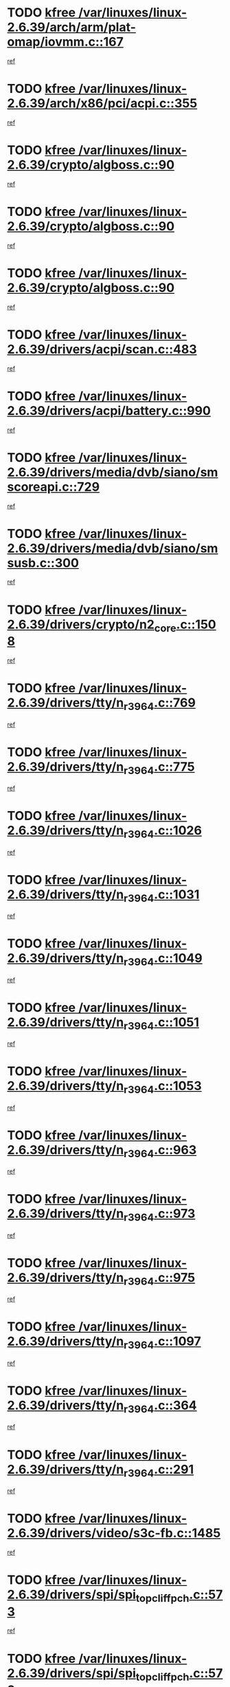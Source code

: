 * TODO [[view:/var/linuxes/linux-2.6.39/arch/arm/plat-omap/iovmm.c::face=ovl-face1::linb=167::colb=1::cole=6][kfree /var/linuxes/linux-2.6.39/arch/arm/plat-omap/iovmm.c::167]]
[[view:/var/linuxes/linux-2.6.39/arch/arm/plat-omap/iovmm.c::face=ovl-face2::linb=169::colb=36::cole=39][ref]]
* TODO [[view:/var/linuxes/linux-2.6.39/arch/x86/pci/acpi.c::face=ovl-face1::linb=355::colb=2::cole=7][kfree /var/linuxes/linux-2.6.39/arch/x86/pci/acpi.c::355]]
[[view:/var/linuxes/linux-2.6.39/arch/x86/pci/acpi.c::face=ovl-face2::linb=365::colb=8::cole=10][ref]]
* TODO [[view:/var/linuxes/linux-2.6.39/crypto/algboss.c::face=ovl-face1::linb=90::colb=1::cole=6][kfree /var/linuxes/linux-2.6.39/crypto/algboss.c::90]]
[[view:/var/linuxes/linux-2.6.39/crypto/algboss.c::face=ovl-face2::linb=94::colb=21::cole=26][ref]]
* TODO [[view:/var/linuxes/linux-2.6.39/crypto/algboss.c::face=ovl-face1::linb=90::colb=1::cole=6][kfree /var/linuxes/linux-2.6.39/crypto/algboss.c::90]]
[[view:/var/linuxes/linux-2.6.39/crypto/algboss.c::face=ovl-face2::linb=94::colb=36::cole=41][ref]]
* TODO [[view:/var/linuxes/linux-2.6.39/crypto/algboss.c::face=ovl-face1::linb=90::colb=1::cole=6][kfree /var/linuxes/linux-2.6.39/crypto/algboss.c::90]]
[[view:/var/linuxes/linux-2.6.39/crypto/algboss.c::face=ovl-face2::linb=94::colb=50::cole=55][ref]]
* TODO [[view:/var/linuxes/linux-2.6.39/drivers/acpi/scan.c::face=ovl-face1::linb=483::colb=3::cole=8][kfree /var/linuxes/linux-2.6.39/drivers/acpi/scan.c::483]]
[[view:/var/linuxes/linux-2.6.39/drivers/acpi/scan.c::face=ovl-face2::linb=488::colb=23::cole=33][ref]]
* TODO [[view:/var/linuxes/linux-2.6.39/drivers/acpi/battery.c::face=ovl-face1::linb=990::colb=2::cole=7][kfree /var/linuxes/linux-2.6.39/drivers/acpi/battery.c::990]]
[[view:/var/linuxes/linux-2.6.39/drivers/acpi/battery.c::face=ovl-face2::linb=993::colb=1::cole=8][ref]]
* TODO [[view:/var/linuxes/linux-2.6.39/drivers/media/dvb/siano/smscoreapi.c::face=ovl-face1::linb=729::colb=1::cole=6][kfree /var/linuxes/linux-2.6.39/drivers/media/dvb/siano/smscoreapi.c::729]]
[[view:/var/linuxes/linux-2.6.39/drivers/media/dvb/siano/smscoreapi.c::face=ovl-face2::linb=733::colb=33::cole=40][ref]]
* TODO [[view:/var/linuxes/linux-2.6.39/drivers/media/dvb/siano/smsusb.c::face=ovl-face1::linb=300::colb=2::cole=7][kfree /var/linuxes/linux-2.6.39/drivers/media/dvb/siano/smsusb.c::300]]
[[view:/var/linuxes/linux-2.6.39/drivers/media/dvb/siano/smsusb.c::face=ovl-face2::linb=302::colb=34::cole=37][ref]]
* TODO [[view:/var/linuxes/linux-2.6.39/drivers/crypto/n2_core.c::face=ovl-face1::linb=1508::colb=2::cole=7][kfree /var/linuxes/linux-2.6.39/drivers/crypto/n2_core.c::1508]]
[[view:/var/linuxes/linux-2.6.39/drivers/crypto/n2_core.c::face=ovl-face2::linb=1512::colb=13::cole=14][ref]]
* TODO [[view:/var/linuxes/linux-2.6.39/drivers/tty/n_r3964.c::face=ovl-face1::linb=769::colb=6::cole=11][kfree /var/linuxes/linux-2.6.39/drivers/tty/n_r3964.c::769]]
[[view:/var/linuxes/linux-2.6.39/drivers/tty/n_r3964.c::face=ovl-face2::linb=771::colb=19::cole=23][ref]]
* TODO [[view:/var/linuxes/linux-2.6.39/drivers/tty/n_r3964.c::face=ovl-face1::linb=775::colb=4::cole=9][kfree /var/linuxes/linux-2.6.39/drivers/tty/n_r3964.c::775]]
[[view:/var/linuxes/linux-2.6.39/drivers/tty/n_r3964.c::face=ovl-face2::linb=776::colb=41::cole=48][ref]]
* TODO [[view:/var/linuxes/linux-2.6.39/drivers/tty/n_r3964.c::face=ovl-face1::linb=1026::colb=4::cole=9][kfree /var/linuxes/linux-2.6.39/drivers/tty/n_r3964.c::1026]]
[[view:/var/linuxes/linux-2.6.39/drivers/tty/n_r3964.c::face=ovl-face2::linb=1027::colb=42::cole=46][ref]]
* TODO [[view:/var/linuxes/linux-2.6.39/drivers/tty/n_r3964.c::face=ovl-face1::linb=1031::colb=2::cole=7][kfree /var/linuxes/linux-2.6.39/drivers/tty/n_r3964.c::1031]]
[[view:/var/linuxes/linux-2.6.39/drivers/tty/n_r3964.c::face=ovl-face2::linb=1032::colb=43::cole=50][ref]]
* TODO [[view:/var/linuxes/linux-2.6.39/drivers/tty/n_r3964.c::face=ovl-face1::linb=1049::colb=1::cole=6][kfree /var/linuxes/linux-2.6.39/drivers/tty/n_r3964.c::1049]]
[[view:/var/linuxes/linux-2.6.39/drivers/tty/n_r3964.c::face=ovl-face2::linb=1050::colb=42::cole=55][ref]]
* TODO [[view:/var/linuxes/linux-2.6.39/drivers/tty/n_r3964.c::face=ovl-face1::linb=1051::colb=1::cole=6][kfree /var/linuxes/linux-2.6.39/drivers/tty/n_r3964.c::1051]]
[[view:/var/linuxes/linux-2.6.39/drivers/tty/n_r3964.c::face=ovl-face2::linb=1052::colb=42::cole=55][ref]]
* TODO [[view:/var/linuxes/linux-2.6.39/drivers/tty/n_r3964.c::face=ovl-face1::linb=1053::colb=1::cole=6][kfree /var/linuxes/linux-2.6.39/drivers/tty/n_r3964.c::1053]]
[[view:/var/linuxes/linux-2.6.39/drivers/tty/n_r3964.c::face=ovl-face2::linb=1054::colb=40::cole=45][ref]]
* TODO [[view:/var/linuxes/linux-2.6.39/drivers/tty/n_r3964.c::face=ovl-face1::linb=963::colb=2::cole=7][kfree /var/linuxes/linux-2.6.39/drivers/tty/n_r3964.c::963]]
[[view:/var/linuxes/linux-2.6.39/drivers/tty/n_r3964.c::face=ovl-face2::linb=964::colb=40::cole=45][ref]]
* TODO [[view:/var/linuxes/linux-2.6.39/drivers/tty/n_r3964.c::face=ovl-face1::linb=973::colb=2::cole=7][kfree /var/linuxes/linux-2.6.39/drivers/tty/n_r3964.c::973]]
[[view:/var/linuxes/linux-2.6.39/drivers/tty/n_r3964.c::face=ovl-face2::linb=974::colb=42::cole=55][ref]]
* TODO [[view:/var/linuxes/linux-2.6.39/drivers/tty/n_r3964.c::face=ovl-face1::linb=975::colb=2::cole=7][kfree /var/linuxes/linux-2.6.39/drivers/tty/n_r3964.c::975]]
[[view:/var/linuxes/linux-2.6.39/drivers/tty/n_r3964.c::face=ovl-face2::linb=976::colb=40::cole=45][ref]]
* TODO [[view:/var/linuxes/linux-2.6.39/drivers/tty/n_r3964.c::face=ovl-face1::linb=1097::colb=2::cole=7][kfree /var/linuxes/linux-2.6.39/drivers/tty/n_r3964.c::1097]]
[[view:/var/linuxes/linux-2.6.39/drivers/tty/n_r3964.c::face=ovl-face2::linb=1098::colb=39::cole=43][ref]]
* TODO [[view:/var/linuxes/linux-2.6.39/drivers/tty/n_r3964.c::face=ovl-face1::linb=364::colb=1::cole=6][kfree /var/linuxes/linux-2.6.39/drivers/tty/n_r3964.c::364]]
[[view:/var/linuxes/linux-2.6.39/drivers/tty/n_r3964.c::face=ovl-face2::linb=365::colb=44::cole=51][ref]]
* TODO [[view:/var/linuxes/linux-2.6.39/drivers/tty/n_r3964.c::face=ovl-face1::linb=291::colb=1::cole=6][kfree /var/linuxes/linux-2.6.39/drivers/tty/n_r3964.c::291]]
[[view:/var/linuxes/linux-2.6.39/drivers/tty/n_r3964.c::face=ovl-face2::linb=292::colb=44::cole=51][ref]]
* TODO [[view:/var/linuxes/linux-2.6.39/drivers/video/s3c-fb.c::face=ovl-face1::linb=1485::colb=1::cole=6][kfree /var/linuxes/linux-2.6.39/drivers/video/s3c-fb.c::1485]]
[[view:/var/linuxes/linux-2.6.39/drivers/video/s3c-fb.c::face=ovl-face2::linb=1487::colb=21::cole=24][ref]]
* TODO [[view:/var/linuxes/linux-2.6.39/drivers/spi/spi_topcliff_pch.c::face=ovl-face1::linb=573::colb=3::cole=8][kfree /var/linuxes/linux-2.6.39/drivers/spi/spi_topcliff_pch.c::573]]
[[view:/var/linuxes/linux-2.6.39/drivers/spi/spi_topcliff_pch.c::face=ovl-face2::linb=596::colb=4::cole=21][ref]]
* TODO [[view:/var/linuxes/linux-2.6.39/drivers/spi/spi_topcliff_pch.c::face=ovl-face1::linb=573::colb=3::cole=8][kfree /var/linuxes/linux-2.6.39/drivers/spi/spi_topcliff_pch.c::573]]
[[view:/var/linuxes/linux-2.6.39/drivers/spi/spi_topcliff_pch.c::face=ovl-face2::linb=600::colb=4::cole=21][ref]]
* TODO [[view:/var/linuxes/linux-2.6.39/drivers/spi/spi_topcliff_pch.c::face=ovl-face1::linb=573::colb=3::cole=8][kfree /var/linuxes/linux-2.6.39/drivers/spi/spi_topcliff_pch.c::573]]
[[view:/var/linuxes/linux-2.6.39/drivers/spi/spi_topcliff_pch.c::face=ovl-face2::linb=614::colb=44::cole=61][ref]]
* TODO [[view:/var/linuxes/linux-2.6.39/drivers/misc/lkdtm.c::face=ovl-face1::linb=324::colb=2::cole=7][kfree /var/linuxes/linux-2.6.39/drivers/misc/lkdtm.c::324]]
[[view:/var/linuxes/linux-2.6.39/drivers/misc/lkdtm.c::face=ovl-face2::linb=326::colb=9::cole=13][ref]]
* TODO [[view:/var/linuxes/linux-2.6.39/drivers/mtd/devices/phram.c::face=ovl-face1::linb=266::colb=2::cole=7][kfree /var/linuxes/linux-2.6.39/drivers/mtd/devices/phram.c::266]]
[[view:/var/linuxes/linux-2.6.39/drivers/mtd/devices/phram.c::face=ovl-face2::linb=272::colb=8::cole=12][ref]]
* TODO [[view:/var/linuxes/linux-2.6.39/drivers/mtd/devices/phram.c::face=ovl-face1::linb=266::colb=2::cole=7][kfree /var/linuxes/linux-2.6.39/drivers/mtd/devices/phram.c::266]]
[[view:/var/linuxes/linux-2.6.39/drivers/mtd/devices/phram.c::face=ovl-face2::linb=276::colb=23::cole=27][ref]]
* TODO [[view:/var/linuxes/linux-2.6.39/drivers/mtd/devices/phram.c::face=ovl-face1::linb=272::colb=2::cole=7][kfree /var/linuxes/linux-2.6.39/drivers/mtd/devices/phram.c::272]]
[[view:/var/linuxes/linux-2.6.39/drivers/mtd/devices/phram.c::face=ovl-face2::linb=276::colb=23::cole=27][ref]]
* TODO [[view:/var/linuxes/linux-2.6.39/drivers/net/can/mcp251x.c::face=ovl-face1::linb=1082::colb=2::cole=7][kfree /var/linuxes/linux-2.6.39/drivers/net/can/mcp251x.c::1082]]
[[view:/var/linuxes/linux-2.6.39/drivers/net/can/mcp251x.c::face=ovl-face2::linb=1087::colb=6::cole=22][ref]]
* TODO [[view:/var/linuxes/linux-2.6.39/drivers/staging/brcm80211/brcmfmac/wl_iw.c::face=ovl-face1::linb=1660::colb=2::cole=7][kfree /var/linuxes/linux-2.6.39/drivers/staging/brcm80211/brcmfmac/wl_iw.c::1660]]
[[view:/var/linuxes/linux-2.6.39/drivers/staging/brcm80211/brcmfmac/wl_iw.c::face=ovl-face2::linb=1704::colb=27::cole=31][ref]]
* TODO [[view:/var/linuxes/linux-2.6.39/drivers/staging/brcm80211/brcmfmac/dhd_linux.c::face=ovl-face1::linb=915::colb=2::cole=7][kfree /var/linuxes/linux-2.6.39/drivers/staging/brcm80211/brcmfmac/dhd_linux.c::915]]
[[view:/var/linuxes/linux-2.6.39/drivers/staging/brcm80211/brcmfmac/dhd_linux.c::face=ovl-face2::linb=917::colb=6::cole=9][ref]]
* TODO [[view:/var/linuxes/linux-2.6.39/drivers/staging/generic_serial/rio/rio_linux.c::face=ovl-face1::linb=867::colb=10::cole=15][kfree /var/linuxes/linux-2.6.39/drivers/staging/generic_serial/rio/rio_linux.c::867]]
[[view:/var/linuxes/linux-2.6.39/drivers/staging/generic_serial/rio/rio_linux.c::face=ovl-face2::linb=870::colb=78::cole=89][ref]]
* TODO [[view:/var/linuxes/linux-2.6.39/drivers/staging/generic_serial/rio/rio_linux.c::face=ovl-face1::linb=868::colb=12::cole=17][kfree /var/linuxes/linux-2.6.39/drivers/staging/generic_serial/rio/rio_linux.c::868]]
[[view:/var/linuxes/linux-2.6.39/drivers/staging/generic_serial/rio/rio_linux.c::face=ovl-face2::linb=870::colb=65::cole=76][ref]]
* TODO [[view:/var/linuxes/linux-2.6.39/drivers/staging/rts_pstor/spi.c::face=ovl-face1::linb=473::colb=3::cole=8][kfree /var/linuxes/linux-2.6.39/drivers/staging/rts_pstor/spi.c::473]]
[[view:/var/linuxes/linux-2.6.39/drivers/staging/rts_pstor/spi.c::face=ovl-face2::linb=477::colb=25::cole=28][ref]]
* TODO [[view:/var/linuxes/linux-2.6.39/drivers/staging/rts_pstor/sd.c::face=ovl-face1::linb=4130::colb=3::cole=8][kfree /var/linuxes/linux-2.6.39/drivers/staging/rts_pstor/sd.c::4130]]
[[view:/var/linuxes/linux-2.6.39/drivers/staging/rts_pstor/sd.c::face=ovl-face2::linb=4136::colb=25::cole=28][ref]]
* TODO [[view:/var/linuxes/linux-2.6.39/drivers/staging/rts_pstor/sd.c::face=ovl-face1::linb=4388::colb=4::cole=9][kfree /var/linuxes/linux-2.6.39/drivers/staging/rts_pstor/sd.c::4388]]
[[view:/var/linuxes/linux-2.6.39/drivers/staging/rts_pstor/sd.c::face=ovl-face2::linb=4395::colb=29::cole=32][ref]]
* TODO [[view:/var/linuxes/linux-2.6.39/drivers/staging/rts_pstor/sd.c::face=ovl-face1::linb=4388::colb=4::cole=9][kfree /var/linuxes/linux-2.6.39/drivers/staging/rts_pstor/sd.c::4388]]
[[view:/var/linuxes/linux-2.6.39/drivers/staging/rts_pstor/sd.c::face=ovl-face2::linb=4399::colb=10::cole=13][ref]]
* TODO [[view:/var/linuxes/linux-2.6.39/drivers/staging/rts_pstor/sd.c::face=ovl-face1::linb=4388::colb=4::cole=9][kfree /var/linuxes/linux-2.6.39/drivers/staging/rts_pstor/sd.c::4388]]
[[view:/var/linuxes/linux-2.6.39/drivers/staging/rts_pstor/sd.c::face=ovl-face2::linb=4415::colb=8::cole=11][ref]]
* TODO [[view:/var/linuxes/linux-2.6.39/drivers/staging/rts_pstor/sd.c::face=ovl-face1::linb=4399::colb=4::cole=9][kfree /var/linuxes/linux-2.6.39/drivers/staging/rts_pstor/sd.c::4399]]
[[view:/var/linuxes/linux-2.6.39/drivers/staging/rts_pstor/sd.c::face=ovl-face2::linb=4415::colb=8::cole=11][ref]]
* TODO [[view:/var/linuxes/linux-2.6.39/drivers/staging/rts_pstor/sd.c::face=ovl-face1::linb=4410::colb=4::cole=9][kfree /var/linuxes/linux-2.6.39/drivers/staging/rts_pstor/sd.c::4410]]
[[view:/var/linuxes/linux-2.6.39/drivers/staging/rts_pstor/sd.c::face=ovl-face2::linb=4415::colb=8::cole=11][ref]]
* TODO [[view:/var/linuxes/linux-2.6.39/drivers/staging/tidspbridge/rmgr/proc.c::face=ovl-face1::linb=336::colb=3::cole=8][kfree /var/linuxes/linux-2.6.39/drivers/staging/tidspbridge/rmgr/proc.c::336]]
[[view:/var/linuxes/linux-2.6.39/drivers/staging/tidspbridge/rmgr/proc.c::face=ovl-face2::linb=347::colb=1::cole=14][ref]]
* TODO [[view:/var/linuxes/linux-2.6.39/drivers/staging/tidspbridge/rmgr/proc.c::face=ovl-face1::linb=338::colb=2::cole=7][kfree /var/linuxes/linux-2.6.39/drivers/staging/tidspbridge/rmgr/proc.c::338]]
[[view:/var/linuxes/linux-2.6.39/drivers/staging/tidspbridge/rmgr/proc.c::face=ovl-face2::linb=347::colb=1::cole=14][ref]]
* TODO [[view:/var/linuxes/linux-2.6.39/drivers/staging/tidspbridge/rmgr/proc.c::face=ovl-face1::linb=372::colb=3::cole=8][kfree /var/linuxes/linux-2.6.39/drivers/staging/tidspbridge/rmgr/proc.c::372]]
[[view:/var/linuxes/linux-2.6.39/drivers/staging/tidspbridge/rmgr/proc.c::face=ovl-face2::linb=375::colb=27::cole=40][ref]]
* TODO [[view:/var/linuxes/linux-2.6.39/drivers/staging/tidspbridge/rmgr/dbdcd.c::face=ovl-face1::linb=957::colb=4::cole=9][kfree /var/linuxes/linux-2.6.39/drivers/staging/tidspbridge/rmgr/dbdcd.c::957]]
[[view:/var/linuxes/linux-2.6.39/drivers/staging/tidspbridge/rmgr/dbdcd.c::face=ovl-face2::linb=962::colb=7::cole=14][ref]]
* TODO [[view:/var/linuxes/linux-2.6.39/drivers/staging/westbridge/astoria/block/cyasblkdev_block.c::face=ovl-face1::linb=277::colb=2::cole=7][kfree /var/linuxes/linux-2.6.39/drivers/staging/westbridge/astoria/block/cyasblkdev_block.c::277]]
[[view:/var/linuxes/linux-2.6.39/drivers/staging/westbridge/astoria/block/cyasblkdev_block.c::face=ovl-face2::linb=283::colb=2::cole=4][ref]]
* TODO [[view:/var/linuxes/linux-2.6.39/drivers/staging/ath6kl/os/linux/ioctl.c::face=ovl-face1::linb=370::colb=8::cole=13][kfree /var/linuxes/linux-2.6.39/drivers/staging/ath6kl/os/linux/ioctl.c::370]]
[[view:/var/linuxes/linux-2.6.39/drivers/staging/ath6kl/os/linux/ioctl.c::face=ovl-face2::linb=373::colb=19::cole=23][ref]]
* TODO [[view:/var/linuxes/linux-2.6.39/drivers/usb/host/r8a66597-hcd.c::face=ovl-face1::linb=442::colb=1::cole=6][kfree /var/linuxes/linux-2.6.39/drivers/usb/host/r8a66597-hcd.c::442]]
[[view:/var/linuxes/linux-2.6.39/drivers/usb/host/r8a66597-hcd.c::face=ovl-face2::linb=445::colb=38::cole=41][ref]]
* TODO [[view:/var/linuxes/linux-2.6.39/drivers/usb/storage/isd200.c::face=ovl-face1::linb=1470::colb=3::cole=8][kfree /var/linuxes/linux-2.6.39/drivers/usb/storage/isd200.c::1470]]
[[view:/var/linuxes/linux-2.6.39/drivers/usb/storage/isd200.c::face=ovl-face2::linb=1476::colb=14::cole=18][ref]]
* TODO [[view:/var/linuxes/linux-2.6.39/drivers/usb/gadget/fusb300_udc.c::face=ovl-face1::linb=1124::colb=2::cole=7][kfree /var/linuxes/linux-2.6.39/drivers/usb/gadget/fusb300_udc.c::1124]]
[[view:/var/linuxes/linux-2.6.39/drivers/usb/gadget/fusb300_udc.c::face=ovl-face2::linb=1133::colb=7::cole=19][ref]]
* TODO [[view:/var/linuxes/linux-2.6.39/drivers/usb/serial/qcserial.c::face=ovl-face1::linb=148::colb=4::cole=9][kfree /var/linuxes/linux-2.6.39/drivers/usb/serial/qcserial.c::148]]
[[view:/var/linuxes/linux-2.6.39/drivers/usb/serial/qcserial.c::face=ovl-face2::linb=209::colb=30::cole=34][ref]]
* TODO [[view:/var/linuxes/linux-2.6.39/drivers/usb/serial/qcserial.c::face=ovl-face1::linb=170::colb=4::cole=9][kfree /var/linuxes/linux-2.6.39/drivers/usb/serial/qcserial.c::170]]
[[view:/var/linuxes/linux-2.6.39/drivers/usb/serial/qcserial.c::face=ovl-face2::linb=209::colb=30::cole=34][ref]]
* TODO [[view:/var/linuxes/linux-2.6.39/drivers/usb/serial/qcserial.c::face=ovl-face1::linb=180::colb=4::cole=9][kfree /var/linuxes/linux-2.6.39/drivers/usb/serial/qcserial.c::180]]
[[view:/var/linuxes/linux-2.6.39/drivers/usb/serial/qcserial.c::face=ovl-face2::linb=209::colb=30::cole=34][ref]]
* TODO [[view:/var/linuxes/linux-2.6.39/drivers/usb/serial/qcserial.c::face=ovl-face1::linb=195::colb=4::cole=9][kfree /var/linuxes/linux-2.6.39/drivers/usb/serial/qcserial.c::195]]
[[view:/var/linuxes/linux-2.6.39/drivers/usb/serial/qcserial.c::face=ovl-face2::linb=209::colb=30::cole=34][ref]]
* TODO [[view:/var/linuxes/linux-2.6.39/drivers/usb/serial/qcserial.c::face=ovl-face1::linb=203::colb=2::cole=7][kfree /var/linuxes/linux-2.6.39/drivers/usb/serial/qcserial.c::203]]
[[view:/var/linuxes/linux-2.6.39/drivers/usb/serial/qcserial.c::face=ovl-face2::linb=209::colb=30::cole=34][ref]]
* TODO [[view:/var/linuxes/linux-2.6.39/drivers/infiniband/hw/cxgb4/mem.c::face=ovl-face1::linb=691::colb=1::cole=6][kfree /var/linuxes/linux-2.6.39/drivers/infiniband/hw/cxgb4/mem.c::691]]
[[view:/var/linuxes/linux-2.6.39/drivers/infiniband/hw/cxgb4/mem.c::face=ovl-face2::linb=692::colb=60::cole=63][ref]]
* TODO [[view:/var/linuxes/linux-2.6.39/drivers/infiniband/hw/cxgb3/iwch_provider.c::face=ovl-face1::linb=792::colb=1::cole=6][kfree /var/linuxes/linux-2.6.39/drivers/infiniband/hw/cxgb3/iwch_provider.c::792]]
[[view:/var/linuxes/linux-2.6.39/drivers/infiniband/hw/cxgb3/iwch_provider.c::face=ovl-face2::linb=793::colb=60::cole=63][ref]]
* TODO [[view:/var/linuxes/linux-2.6.39/drivers/infiniband/core/umem.c::face=ovl-face1::linb=207::colb=2::cole=7][kfree /var/linuxes/linux-2.6.39/drivers/infiniband/core/umem.c::207]]
[[view:/var/linuxes/linux-2.6.39/drivers/infiniband/core/umem.c::face=ovl-face2::linb=216::colb=33::cole=37][ref]]
* TODO [[view:/var/linuxes/linux-2.6.39/drivers/uio/uio_pruss.c::face=ovl-face1::linb=137::colb=2::cole=7][kfree /var/linuxes/linux-2.6.39/drivers/uio/uio_pruss.c::137]]
[[view:/var/linuxes/linux-2.6.39/drivers/uio/uio_pruss.c::face=ovl-face2::linb=138::colb=16::cole=20][ref]]
* TODO [[view:/var/linuxes/linux-2.6.39/fs/fuse/dev.c::face=ovl-face1::linb=1908::colb=2::cole=7][kfree /var/linuxes/linux-2.6.39/fs/fuse/dev.c::1908]]
[[view:/var/linuxes/linux-2.6.39/fs/fuse/dev.c::face=ovl-face2::linb=1908::colb=8::cole=35][ref]]
* TODO [[view:/var/linuxes/linux-2.6.39/fs/ceph/mds_client.c::face=ovl-face1::linb=3225::colb=1::cole=6][kfree /var/linuxes/linux-2.6.39/fs/ceph/mds_client.c::3225]]
[[view:/var/linuxes/linux-2.6.39/fs/ceph/mds_client.c::face=ovl-face2::linb=3226::colb=32::cole=36][ref]]
* TODO [[view:/var/linuxes/linux-2.6.39/fs/ceph/super.c::face=ovl-face1::linb=513::colb=1::cole=6][kfree /var/linuxes/linux-2.6.39/fs/ceph/super.c::513]]
[[view:/var/linuxes/linux-2.6.39/fs/ceph/super.c::face=ovl-face2::linb=514::colb=37::cole=40][ref]]
* TODO [[view:/var/linuxes/linux-2.6.39/fs/nfs/nfs4proc.c::face=ovl-face1::linb=4923::colb=2::cole=7][kfree /var/linuxes/linux-2.6.39/fs/nfs/nfs4proc.c::4923]]
[[view:/var/linuxes/linux-2.6.39/fs/nfs/nfs4proc.c::face=ovl-face2::linb=4931::colb=2::cole=12][ref]]
* TODO [[view:/var/linuxes/linux-2.6.39/fs/nfs/nfs4proc.c::face=ovl-face1::linb=4923::colb=2::cole=7][kfree /var/linuxes/linux-2.6.39/fs/nfs/nfs4proc.c::4923]]
[[view:/var/linuxes/linux-2.6.39/fs/nfs/nfs4proc.c::face=ovl-face2::linb=4934::colb=7::cole=17][ref]]
* TODO [[view:/var/linuxes/linux-2.6.39/fs/jffs2/compr.c::face=ovl-face1::linb=119::colb=3::cole=8][kfree /var/linuxes/linux-2.6.39/fs/jffs2/compr.c::119]]
[[view:/var/linuxes/linux-2.6.39/fs/jffs2/compr.c::face=ovl-face2::linb=191::colb=15::cole=25][ref]]
* TODO [[view:/var/linuxes/linux-2.6.39/mm/slub.c::face=ovl-face1::linb=3478::colb=4::cole=9][kfree /var/linuxes/linux-2.6.39/mm/slub.c::3478]]
[[view:/var/linuxes/linux-2.6.39/mm/slub.c::face=ovl-face2::linb=3494::colb=8::cole=9][ref]]
* TODO [[view:/var/linuxes/linux-2.6.39/mm/slub.c::face=ovl-face1::linb=3485::colb=2::cole=7][kfree /var/linuxes/linux-2.6.39/mm/slub.c::3485]]
[[view:/var/linuxes/linux-2.6.39/mm/slub.c::face=ovl-face2::linb=3494::colb=8::cole=9][ref]]
* TODO [[view:/var/linuxes/linux-2.6.39/mm/slub.c::face=ovl-face1::linb=3958::colb=1::cole=6][kfree /var/linuxes/linux-2.6.39/mm/slub.c::3958]]
[[view:/var/linuxes/linux-2.6.39/mm/slub.c::face=ovl-face2::linb=3959::colb=2::cole=3][ref]]
* TODO [[view:/var/linuxes/linux-2.6.39/mm/slub.c::face=ovl-face1::linb=3964::colb=1::cole=6][kfree /var/linuxes/linux-2.6.39/mm/slub.c::3964]]
[[view:/var/linuxes/linux-2.6.39/mm/slub.c::face=ovl-face2::linb=3965::colb=1::cole=2][ref]]
* TODO [[view:/var/linuxes/linux-2.6.39/mm/slub.c::face=ovl-face1::linb=3971::colb=1::cole=6][kfree /var/linuxes/linux-2.6.39/mm/slub.c::3971]]
[[view:/var/linuxes/linux-2.6.39/mm/slub.c::face=ovl-face2::linb=3972::colb=1::cole=2][ref]]
* TODO [[view:/var/linuxes/linux-2.6.39/net/netfilter/ipvs/ip_vs_sync.c::face=ovl-face1::linb=734::colb=2::cole=7][kfree /var/linuxes/linux-2.6.39/net/netfilter/ipvs/ip_vs_sync.c::734]]
[[view:/var/linuxes/linux-2.6.39/net/netfilter/ipvs/ip_vs_sync.c::face=ovl-face2::linb=761::colb=10::cole=24][ref]]
* TODO [[view:/var/linuxes/linux-2.6.39/net/ceph/ceph_common.c::face=ovl-face1::linb=497::colb=1::cole=6][kfree /var/linuxes/linux-2.6.39/net/ceph/ceph_common.c::497]]
[[view:/var/linuxes/linux-2.6.39/net/ceph/ceph_common.c::face=ovl-face2::linb=498::colb=34::cole=40][ref]]
* TODO [[view:/var/linuxes/linux-2.6.39/net/ceph/messenger.c::face=ovl-face1::linb=2113::colb=1::cole=6][kfree /var/linuxes/linux-2.6.39/net/ceph/messenger.c::2113]]
[[view:/var/linuxes/linux-2.6.39/net/ceph/messenger.c::face=ovl-face2::linb=2114::colb=34::cole=38][ref]]
* TODO [[view:/var/linuxes/linux-2.6.39/net/core/skbuff.c::face=ovl-face1::linb=819::colb=2::cole=7][kfree /var/linuxes/linux-2.6.39/net/core/skbuff.c::819]]
[[view:/var/linuxes/linux-2.6.39/net/core/skbuff.c::face=ovl-face2::linb=829::colb=24::cole=33][ref]]
* TODO [[view:/var/linuxes/linux-2.6.39/net/sctp/transport.c::face=ovl-face1::linb=174::colb=1::cole=6][kfree /var/linuxes/linux-2.6.39/net/sctp/transport.c::174]]
[[view:/var/linuxes/linux-2.6.39/net/sctp/transport.c::face=ovl-face2::linb=175::colb=21::cole=30][ref]]
* TODO [[view:/var/linuxes/linux-2.6.39/net/sctp/bind_addr.c::face=ovl-face1::linb=150::colb=2::cole=7][kfree /var/linuxes/linux-2.6.39/net/sctp/bind_addr.c::150]]
[[view:/var/linuxes/linux-2.6.39/net/sctp/bind_addr.c::face=ovl-face2::linb=151::colb=22::cole=26][ref]]
* TODO [[view:/var/linuxes/linux-2.6.39/net/sctp/endpointola.c::face=ovl-face1::linb=283::colb=2::cole=7][kfree /var/linuxes/linux-2.6.39/net/sctp/endpointola.c::283]]
[[view:/var/linuxes/linux-2.6.39/net/sctp/endpointola.c::face=ovl-face2::linb=284::colb=22::cole=24][ref]]
* TODO [[view:/var/linuxes/linux-2.6.39/security/apparmor/path.c::face=ovl-face1::linb=203::colb=2::cole=7][kfree /var/linuxes/linux-2.6.39/security/apparmor/path.c::203]]
[[view:/var/linuxes/linux-2.6.39/security/apparmor/path.c::face=ovl-face2::linb=208::colb=11::cole=14][ref]]
* TODO [[view:/var/linuxes/linux-2.6.39/sound/pci/asihpi/asihpi.c::face=ovl-face1::linb=1196::colb=2::cole=7][kfree /var/linuxes/linux-2.6.39/sound/pci/asihpi/asihpi.c::1196]]
[[view:/var/linuxes/linux-2.6.39/sound/pci/asihpi/asihpi.c::face=ovl-face2::linb=1203::colb=13::cole=17][ref]]
* TODO [[view:/var/linuxes/linux-2.6.39/sound/pci/asihpi/asihpi.c::face=ovl-face1::linb=958::colb=2::cole=7][kfree /var/linuxes/linux-2.6.39/sound/pci/asihpi/asihpi.c::958]]
[[view:/var/linuxes/linux-2.6.39/sound/pci/asihpi/asihpi.c::face=ovl-face2::linb=969::colb=13::cole=17][ref]]
* TODO [[view:/var/linuxes/linux-2.6.39/arch/s390/kernel/debug.c::face=ovl-face1::linb=391::colb=2::cole=17][debug_info_free /var/linuxes/linux-2.6.39/arch/s390/kernel/debug.c::391]]
[[view:/var/linuxes/linux-2.6.39/arch/s390/kernel/debug.c::face=ovl-face2::linb=399::colb=10::cole=12][ref]]
* TODO [[view:/var/linuxes/linux-2.6.39/arch/s390/kernel/debug.c::face=ovl-face1::linb=391::colb=2::cole=17][debug_info_free /var/linuxes/linux-2.6.39/arch/s390/kernel/debug.c::391]]
[[view:/var/linuxes/linux-2.6.39/arch/s390/kernel/debug.c::face=ovl-face2::linb=404::colb=15::cole=17][ref]]
* TODO [[view:/var/linuxes/linux-2.6.39/arch/mips/kernel/vpe.c::face=ovl-face1::linb=241::colb=2::cole=17][release_progmem /var/linuxes/linux-2.6.39/arch/mips/kernel/vpe.c::241]]
[[view:/var/linuxes/linux-2.6.39/arch/mips/kernel/vpe.c::face=ovl-face2::linb=242::colb=7::cole=8][ref]]
* TODO [[view:/var/linuxes/linux-2.6.39/drivers/media/video/pwc/pwc-if.c::face=ovl-face1::linb=1238::colb=2::cole=13][pwc_cleanup /var/linuxes/linux-2.6.39/drivers/media/video/pwc/pwc-if.c::1238]]
[[view:/var/linuxes/linux-2.6.39/drivers/media/video/pwc/pwc-if.c::face=ovl-face2::linb=1241::colb=33::cole=37][ref]]
* TODO [[view:/var/linuxes/linux-2.6.39/drivers/media/video/pwc/pwc-if.c::face=ovl-face1::linb=1853::colb=2::cole=13][pwc_cleanup /var/linuxes/linux-2.6.39/drivers/media/video/pwc/pwc-if.c::1853]]
[[view:/var/linuxes/linux-2.6.39/drivers/media/video/pwc/pwc-if.c::face=ovl-face2::linb=1858::colb=33::cole=37][ref]]
* TODO [[view:/var/linuxes/linux-2.6.39/drivers/media/video/pwc/pwc-if.c::face=ovl-face1::linb=1853::colb=2::cole=13][pwc_cleanup /var/linuxes/linux-2.6.39/drivers/media/video/pwc/pwc-if.c::1853]]
[[view:/var/linuxes/linux-2.6.39/drivers/media/video/pwc/pwc-if.c::face=ovl-face2::linb=1862::colb=15::cole=19][ref]]
* TODO [[view:/var/linuxes/linux-2.6.39/drivers/net/ucc_geth.c::face=ovl-face1::linb=1840::colb=2::cole=25][put_enet_addr_container /var/linuxes/linux-2.6.39/drivers/net/ucc_geth.c::1840]]
[[view:/var/linuxes/linux-2.6.39/drivers/net/ucc_geth.c::face=ovl-face2::linb=1840::colb=26::cole=61][ref]]
* TODO [[view:/var/linuxes/linux-2.6.39/drivers/staging/iio/adc/ad7606_par.c::face=ovl-face1::linb=105::colb=1::cole=14][ad7606_remove /var/linuxes/linux-2.6.39/drivers/staging/iio/adc/ad7606_par.c::105]]
[[view:/var/linuxes/linux-2.6.39/drivers/staging/iio/adc/ad7606_par.c::face=ovl-face2::linb=107::colb=9::cole=11][ref]]
* TODO [[view:/var/linuxes/linux-2.6.39/drivers/staging/frontier/alphatrack.c::face=ovl-face1::linb=849::colb=2::cole=23][usb_alphatrack_delete /var/linuxes/linux-2.6.39/drivers/staging/frontier/alphatrack.c::849]]
[[view:/var/linuxes/linux-2.6.39/drivers/staging/frontier/alphatrack.c::face=ovl-face2::linb=855::colb=13::cole=16][ref]]
* TODO [[view:/var/linuxes/linux-2.6.39/fs/ocfs2/aops.c::face=ovl-face1::linb=1854::colb=2::cole=26][ocfs2_free_alloc_context /var/linuxes/linux-2.6.39/fs/ocfs2/aops.c::1854]]
[[view:/var/linuxes/linux-2.6.39/fs/ocfs2/aops.c::face=ovl-face2::linb=1827::colb=44::cole=51][ref]]
* TODO [[view:/var/linuxes/linux-2.6.39/fs/ocfs2/aops.c::face=ovl-face1::linb=1854::colb=2::cole=26][ocfs2_free_alloc_context /var/linuxes/linux-2.6.39/fs/ocfs2/aops.c::1854]]
[[view:/var/linuxes/linux-2.6.39/fs/ocfs2/aops.c::face=ovl-face2::linb=1854::colb=27::cole=34][ref]]
* TODO [[view:/var/linuxes/linux-2.6.39/fs/ocfs2/aops.c::face=ovl-face1::linb=1856::colb=2::cole=26][ocfs2_free_alloc_context /var/linuxes/linux-2.6.39/fs/ocfs2/aops.c::1856]]
[[view:/var/linuxes/linux-2.6.39/fs/ocfs2/aops.c::face=ovl-face2::linb=1827::colb=53::cole=60][ref]]
* TODO [[view:/var/linuxes/linux-2.6.39/fs/ocfs2/aops.c::face=ovl-face1::linb=1856::colb=2::cole=26][ocfs2_free_alloc_context /var/linuxes/linux-2.6.39/fs/ocfs2/aops.c::1856]]
[[view:/var/linuxes/linux-2.6.39/fs/ocfs2/aops.c::face=ovl-face2::linb=1856::colb=27::cole=34][ref]]
* TODO [[view:/var/linuxes/linux-2.6.39/arch/s390/hypfs/hypfs_vm.c::face=ovl-face1::linb=98::colb=2::cole=7][vfree /var/linuxes/linux-2.6.39/arch/s390/hypfs/hypfs_vm.c::98]]
[[view:/var/linuxes/linux-2.6.39/arch/s390/hypfs/hypfs_vm.c::face=ovl-face2::linb=102::colb=8::cole=12][ref]]
* TODO [[view:/var/linuxes/linux-2.6.39/arch/ia64/sn/kernel/sn2/sn_hwperf.c::face=ovl-face1::linb=79::colb=2::cole=7][vfree /var/linuxes/linux-2.6.39/arch/ia64/sn/kernel/sn2/sn_hwperf.c::79]]
[[view:/var/linuxes/linux-2.6.39/arch/ia64/sn/kernel/sn2/sn_hwperf.c::face=ovl-face2::linb=84::colb=8::cole=14][ref]]
* TODO [[view:/var/linuxes/linux-2.6.39/drivers/staging/rts_pstor/rtsx_chip.c::face=ovl-face1::linb=1665::colb=3::cole=8][vfree /var/linuxes/linux-2.6.39/drivers/staging/rts_pstor/rtsx_chip.c::1665]]
[[view:/var/linuxes/linux-2.6.39/drivers/staging/rts_pstor/rtsx_chip.c::face=ovl-face2::linb=1663::colb=62::cole=66][ref]]
* TODO [[view:/var/linuxes/linux-2.6.39/drivers/staging/rts_pstor/rtsx_chip.c::face=ovl-face1::linb=1665::colb=3::cole=8][vfree /var/linuxes/linux-2.6.39/drivers/staging/rts_pstor/rtsx_chip.c::1665]]
[[view:/var/linuxes/linux-2.6.39/drivers/staging/rts_pstor/rtsx_chip.c::face=ovl-face2::linb=1674::colb=17::cole=21][ref]]
* TODO [[view:/var/linuxes/linux-2.6.39/drivers/staging/rts_pstor/rtsx_chip.c::face=ovl-face1::linb=1665::colb=3::cole=8][vfree /var/linuxes/linux-2.6.39/drivers/staging/rts_pstor/rtsx_chip.c::1665]]
[[view:/var/linuxes/linux-2.6.39/drivers/staging/rts_pstor/rtsx_chip.c::face=ovl-face2::linb=1682::colb=7::cole=11][ref]]
* TODO [[view:/var/linuxes/linux-2.6.39/drivers/staging/rts_pstor/rtsx_chip.c::face=ovl-face1::linb=1607::colb=2::cole=7][vfree /var/linuxes/linux-2.6.39/drivers/staging/rts_pstor/rtsx_chip.c::1607]]
[[view:/var/linuxes/linux-2.6.39/drivers/staging/rts_pstor/rtsx_chip.c::face=ovl-face2::linb=1615::colb=2::cole=6][ref]]
* TODO [[view:/var/linuxes/linux-2.6.39/drivers/staging/rts_pstor/rtsx_chip.c::face=ovl-face1::linb=1607::colb=2::cole=7][vfree /var/linuxes/linux-2.6.39/drivers/staging/rts_pstor/rtsx_chip.c::1607]]
[[view:/var/linuxes/linux-2.6.39/drivers/staging/rts_pstor/rtsx_chip.c::face=ovl-face2::linb=1623::colb=11::cole=15][ref]]
* TODO [[view:/var/linuxes/linux-2.6.39/drivers/staging/rts_pstor/rtsx_chip.c::face=ovl-face1::linb=1628::colb=3::cole=8][vfree /var/linuxes/linux-2.6.39/drivers/staging/rts_pstor/rtsx_chip.c::1628]]
[[view:/var/linuxes/linux-2.6.39/drivers/staging/rts_pstor/rtsx_chip.c::face=ovl-face2::linb=1626::colb=72::cole=76][ref]]
* TODO [[view:/var/linuxes/linux-2.6.39/drivers/staging/rts_pstor/rtsx_chip.c::face=ovl-face1::linb=1628::colb=3::cole=8][vfree /var/linuxes/linux-2.6.39/drivers/staging/rts_pstor/rtsx_chip.c::1628]]
[[view:/var/linuxes/linux-2.6.39/drivers/staging/rts_pstor/rtsx_chip.c::face=ovl-face2::linb=1634::colb=7::cole=11][ref]]
* TODO [[view:/var/linuxes/linux-2.6.39/drivers/staging/rts_pstor/rtsx_chip.c::face=ovl-face1::linb=1629::colb=3::cole=8][vfree /var/linuxes/linux-2.6.39/drivers/staging/rts_pstor/rtsx_chip.c::1629]]
[[view:/var/linuxes/linux-2.6.39/drivers/staging/rts_pstor/rtsx_chip.c::face=ovl-face2::linb=1626::colb=63::cole=67][ref]]
* TODO [[view:/var/linuxes/linux-2.6.39/drivers/staging/rts_pstor/rtsx_chip.c::face=ovl-face1::linb=1629::colb=3::cole=8][vfree /var/linuxes/linux-2.6.39/drivers/staging/rts_pstor/rtsx_chip.c::1629]]
[[view:/var/linuxes/linux-2.6.39/drivers/staging/rts_pstor/rtsx_chip.c::face=ovl-face2::linb=1635::colb=7::cole=11][ref]]
* TODO [[view:/var/linuxes/linux-2.6.39/drivers/staging/rts_pstor/rtsx_scsi.c::face=ovl-face1::linb=2162::colb=2::cole=7][vfree /var/linuxes/linux-2.6.39/drivers/staging/rts_pstor/rtsx_scsi.c::2162]]
[[view:/var/linuxes/linux-2.6.39/drivers/staging/rts_pstor/rtsx_scsi.c::face=ovl-face2::linb=2167::colb=24::cole=27][ref]]
* TODO [[view:/var/linuxes/linux-2.6.39/drivers/staging/rts_pstor/rtsx_scsi.c::face=ovl-face1::linb=965::colb=2::cole=7][vfree /var/linuxes/linux-2.6.39/drivers/staging/rts_pstor/rtsx_scsi.c::965]]
[[view:/var/linuxes/linux-2.6.39/drivers/staging/rts_pstor/rtsx_scsi.c::face=ovl-face2::linb=971::colb=36::cole=39][ref]]
* TODO [[view:/var/linuxes/linux-2.6.39/drivers/staging/rts_pstor/rtsx_scsi.c::face=ovl-face1::linb=965::colb=2::cole=7][vfree /var/linuxes/linux-2.6.39/drivers/staging/rts_pstor/rtsx_scsi.c::965]]
[[view:/var/linuxes/linux-2.6.39/drivers/staging/rts_pstor/rtsx_scsi.c::face=ovl-face2::linb=980::colb=24::cole=27][ref]]
* TODO [[view:/var/linuxes/linux-2.6.39/drivers/staging/rts_pstor/rtsx_scsi.c::face=ovl-face1::linb=973::colb=3::cole=8][vfree /var/linuxes/linux-2.6.39/drivers/staging/rts_pstor/rtsx_scsi.c::973]]
[[view:/var/linuxes/linux-2.6.39/drivers/staging/rts_pstor/rtsx_scsi.c::face=ovl-face2::linb=971::colb=36::cole=39][ref]]
* TODO [[view:/var/linuxes/linux-2.6.39/drivers/staging/rts_pstor/rtsx_scsi.c::face=ovl-face1::linb=973::colb=3::cole=8][vfree /var/linuxes/linux-2.6.39/drivers/staging/rts_pstor/rtsx_scsi.c::973]]
[[view:/var/linuxes/linux-2.6.39/drivers/staging/rts_pstor/rtsx_scsi.c::face=ovl-face2::linb=980::colb=24::cole=27][ref]]
* TODO [[view:/var/linuxes/linux-2.6.39/drivers/staging/rts_pstor/rtsx_scsi.c::face=ovl-face1::linb=1895::colb=2::cole=7][vfree /var/linuxes/linux-2.6.39/drivers/staging/rts_pstor/rtsx_scsi.c::1895]]
[[view:/var/linuxes/linux-2.6.39/drivers/staging/rts_pstor/rtsx_scsi.c::face=ovl-face2::linb=1901::colb=43::cole=46][ref]]
* TODO [[view:/var/linuxes/linux-2.6.39/drivers/staging/rts_pstor/rtsx_scsi.c::face=ovl-face1::linb=1895::colb=2::cole=7][vfree /var/linuxes/linux-2.6.39/drivers/staging/rts_pstor/rtsx_scsi.c::1895]]
[[view:/var/linuxes/linux-2.6.39/drivers/staging/rts_pstor/rtsx_scsi.c::face=ovl-face2::linb=1910::colb=24::cole=27][ref]]
* TODO [[view:/var/linuxes/linux-2.6.39/drivers/staging/rts_pstor/rtsx_scsi.c::face=ovl-face1::linb=1903::colb=3::cole=8][vfree /var/linuxes/linux-2.6.39/drivers/staging/rts_pstor/rtsx_scsi.c::1903]]
[[view:/var/linuxes/linux-2.6.39/drivers/staging/rts_pstor/rtsx_scsi.c::face=ovl-face2::linb=1901::colb=43::cole=46][ref]]
* TODO [[view:/var/linuxes/linux-2.6.39/drivers/staging/rts_pstor/rtsx_scsi.c::face=ovl-face1::linb=1903::colb=3::cole=8][vfree /var/linuxes/linux-2.6.39/drivers/staging/rts_pstor/rtsx_scsi.c::1903]]
[[view:/var/linuxes/linux-2.6.39/drivers/staging/rts_pstor/rtsx_scsi.c::face=ovl-face2::linb=1910::colb=24::cole=27][ref]]
* TODO [[view:/var/linuxes/linux-2.6.39/drivers/staging/rts_pstor/rtsx_scsi.c::face=ovl-face1::linb=1989::colb=2::cole=7][vfree /var/linuxes/linux-2.6.39/drivers/staging/rts_pstor/rtsx_scsi.c::1989]]
[[view:/var/linuxes/linux-2.6.39/drivers/staging/rts_pstor/rtsx_scsi.c::face=ovl-face2::linb=1995::colb=43::cole=46][ref]]
* TODO [[view:/var/linuxes/linux-2.6.39/drivers/staging/rts_pstor/rtsx_scsi.c::face=ovl-face1::linb=1989::colb=2::cole=7][vfree /var/linuxes/linux-2.6.39/drivers/staging/rts_pstor/rtsx_scsi.c::1989]]
[[view:/var/linuxes/linux-2.6.39/drivers/staging/rts_pstor/rtsx_scsi.c::face=ovl-face2::linb=2004::colb=24::cole=27][ref]]
* TODO [[view:/var/linuxes/linux-2.6.39/drivers/staging/rts_pstor/rtsx_scsi.c::face=ovl-face1::linb=1997::colb=3::cole=8][vfree /var/linuxes/linux-2.6.39/drivers/staging/rts_pstor/rtsx_scsi.c::1997]]
[[view:/var/linuxes/linux-2.6.39/drivers/staging/rts_pstor/rtsx_scsi.c::face=ovl-face2::linb=1995::colb=43::cole=46][ref]]
* TODO [[view:/var/linuxes/linux-2.6.39/drivers/staging/rts_pstor/rtsx_scsi.c::face=ovl-face1::linb=1997::colb=3::cole=8][vfree /var/linuxes/linux-2.6.39/drivers/staging/rts_pstor/rtsx_scsi.c::1997]]
[[view:/var/linuxes/linux-2.6.39/drivers/staging/rts_pstor/rtsx_scsi.c::face=ovl-face2::linb=2004::colb=24::cole=27][ref]]
* TODO [[view:/var/linuxes/linux-2.6.39/drivers/staging/rts_pstor/rtsx_scsi.c::face=ovl-face1::linb=1070::colb=2::cole=7][vfree /var/linuxes/linux-2.6.39/drivers/staging/rts_pstor/rtsx_scsi.c::1070]]
[[view:/var/linuxes/linux-2.6.39/drivers/staging/rts_pstor/rtsx_scsi.c::face=ovl-face2::linb=1076::colb=46::cole=49][ref]]
* TODO [[view:/var/linuxes/linux-2.6.39/drivers/staging/rts_pstor/rtsx_scsi.c::face=ovl-face1::linb=1070::colb=2::cole=7][vfree /var/linuxes/linux-2.6.39/drivers/staging/rts_pstor/rtsx_scsi.c::1070]]
[[view:/var/linuxes/linux-2.6.39/drivers/staging/rts_pstor/rtsx_scsi.c::face=ovl-face2::linb=1085::colb=24::cole=27][ref]]
* TODO [[view:/var/linuxes/linux-2.6.39/drivers/staging/rts_pstor/rtsx_scsi.c::face=ovl-face1::linb=1078::colb=3::cole=8][vfree /var/linuxes/linux-2.6.39/drivers/staging/rts_pstor/rtsx_scsi.c::1078]]
[[view:/var/linuxes/linux-2.6.39/drivers/staging/rts_pstor/rtsx_scsi.c::face=ovl-face2::linb=1076::colb=46::cole=49][ref]]
* TODO [[view:/var/linuxes/linux-2.6.39/drivers/staging/rts_pstor/rtsx_scsi.c::face=ovl-face1::linb=1078::colb=3::cole=8][vfree /var/linuxes/linux-2.6.39/drivers/staging/rts_pstor/rtsx_scsi.c::1078]]
[[view:/var/linuxes/linux-2.6.39/drivers/staging/rts_pstor/rtsx_scsi.c::face=ovl-face2::linb=1085::colb=24::cole=27][ref]]
* TODO [[view:/var/linuxes/linux-2.6.39/drivers/staging/rts_pstor/rtsx_scsi.c::face=ovl-face1::linb=1746::colb=3::cole=8][vfree /var/linuxes/linux-2.6.39/drivers/staging/rts_pstor/rtsx_scsi.c::1746]]
[[view:/var/linuxes/linux-2.6.39/drivers/staging/rts_pstor/rtsx_scsi.c::face=ovl-face2::linb=1754::colb=10::cole=13][ref]]
* TODO [[view:/var/linuxes/linux-2.6.39/drivers/staging/rts_pstor/rtsx_scsi.c::face=ovl-face1::linb=1746::colb=3::cole=8][vfree /var/linuxes/linux-2.6.39/drivers/staging/rts_pstor/rtsx_scsi.c::1746]]
[[view:/var/linuxes/linux-2.6.39/drivers/staging/rts_pstor/rtsx_scsi.c::face=ovl-face2::linb=1759::colb=3::cole=6][ref]]
* TODO [[view:/var/linuxes/linux-2.6.39/drivers/staging/rts_pstor/rtsx_scsi.c::face=ovl-face1::linb=1746::colb=3::cole=8][vfree /var/linuxes/linux-2.6.39/drivers/staging/rts_pstor/rtsx_scsi.c::1746]]
[[view:/var/linuxes/linux-2.6.39/drivers/staging/rts_pstor/rtsx_scsi.c::face=ovl-face2::linb=1764::colb=25::cole=28][ref]]
* TODO [[view:/var/linuxes/linux-2.6.39/drivers/staging/rts_pstor/rtsx_scsi.c::face=ovl-face1::linb=1754::colb=4::cole=9][vfree /var/linuxes/linux-2.6.39/drivers/staging/rts_pstor/rtsx_scsi.c::1754]]
[[view:/var/linuxes/linux-2.6.39/drivers/staging/rts_pstor/rtsx_scsi.c::face=ovl-face2::linb=1759::colb=3::cole=6][ref]]
* TODO [[view:/var/linuxes/linux-2.6.39/drivers/staging/rts_pstor/rtsx_scsi.c::face=ovl-face1::linb=2219::colb=2::cole=7][vfree /var/linuxes/linux-2.6.39/drivers/staging/rts_pstor/rtsx_scsi.c::2219]]
[[view:/var/linuxes/linux-2.6.39/drivers/staging/rts_pstor/rtsx_scsi.c::face=ovl-face2::linb=2223::colb=7::cole=10][ref]]
* TODO [[view:/var/linuxes/linux-2.6.39/drivers/staging/rts_pstor/rtsx_scsi.c::face=ovl-face1::linb=1029::colb=4::cole=9][vfree /var/linuxes/linux-2.6.39/drivers/staging/rts_pstor/rtsx_scsi.c::1029]]
[[view:/var/linuxes/linux-2.6.39/drivers/staging/rts_pstor/rtsx_scsi.c::face=ovl-face2::linb=1027::colb=38::cole=41][ref]]
* TODO [[view:/var/linuxes/linux-2.6.39/drivers/staging/rts_pstor/rtsx_scsi.c::face=ovl-face1::linb=1029::colb=4::cole=9][vfree /var/linuxes/linux-2.6.39/drivers/staging/rts_pstor/rtsx_scsi.c::1029]]
[[view:/var/linuxes/linux-2.6.39/drivers/staging/rts_pstor/rtsx_scsi.c::face=ovl-face2::linb=1035::colb=8::cole=11][ref]]
* TODO [[view:/var/linuxes/linux-2.6.39/drivers/staging/rts_pstor/rtsx_scsi.c::face=ovl-face1::linb=1946::colb=2::cole=7][vfree /var/linuxes/linux-2.6.39/drivers/staging/rts_pstor/rtsx_scsi.c::1946]]
[[view:/var/linuxes/linux-2.6.39/drivers/staging/rts_pstor/rtsx_scsi.c::face=ovl-face2::linb=1952::colb=44::cole=47][ref]]
* TODO [[view:/var/linuxes/linux-2.6.39/drivers/staging/rts_pstor/rtsx_scsi.c::face=ovl-face1::linb=1946::colb=2::cole=7][vfree /var/linuxes/linux-2.6.39/drivers/staging/rts_pstor/rtsx_scsi.c::1946]]
[[view:/var/linuxes/linux-2.6.39/drivers/staging/rts_pstor/rtsx_scsi.c::face=ovl-face2::linb=1960::colb=7::cole=10][ref]]
* TODO [[view:/var/linuxes/linux-2.6.39/drivers/staging/rts_pstor/rtsx_scsi.c::face=ovl-face1::linb=1954::colb=3::cole=8][vfree /var/linuxes/linux-2.6.39/drivers/staging/rts_pstor/rtsx_scsi.c::1954]]
[[view:/var/linuxes/linux-2.6.39/drivers/staging/rts_pstor/rtsx_scsi.c::face=ovl-face2::linb=1952::colb=44::cole=47][ref]]
* TODO [[view:/var/linuxes/linux-2.6.39/drivers/staging/rts_pstor/rtsx_scsi.c::face=ovl-face1::linb=1954::colb=3::cole=8][vfree /var/linuxes/linux-2.6.39/drivers/staging/rts_pstor/rtsx_scsi.c::1954]]
[[view:/var/linuxes/linux-2.6.39/drivers/staging/rts_pstor/rtsx_scsi.c::face=ovl-face2::linb=1960::colb=7::cole=10][ref]]
* TODO [[view:/var/linuxes/linux-2.6.39/drivers/staging/rts_pstor/rtsx_scsi.c::face=ovl-face1::linb=2041::colb=2::cole=7][vfree /var/linuxes/linux-2.6.39/drivers/staging/rts_pstor/rtsx_scsi.c::2041]]
[[view:/var/linuxes/linux-2.6.39/drivers/staging/rts_pstor/rtsx_scsi.c::face=ovl-face2::linb=2048::colb=9::cole=12][ref]]
* TODO [[view:/var/linuxes/linux-2.6.39/drivers/staging/rts_pstor/rtsx_scsi.c::face=ovl-face1::linb=2041::colb=2::cole=7][vfree /var/linuxes/linux-2.6.39/drivers/staging/rts_pstor/rtsx_scsi.c::2041]]
[[view:/var/linuxes/linux-2.6.39/drivers/staging/rts_pstor/rtsx_scsi.c::face=ovl-face2::linb=2054::colb=9::cole=12][ref]]
* TODO [[view:/var/linuxes/linux-2.6.39/drivers/staging/rts_pstor/rtsx_scsi.c::face=ovl-face1::linb=2041::colb=2::cole=7][vfree /var/linuxes/linux-2.6.39/drivers/staging/rts_pstor/rtsx_scsi.c::2041]]
[[view:/var/linuxes/linux-2.6.39/drivers/staging/rts_pstor/rtsx_scsi.c::face=ovl-face2::linb=2062::colb=9::cole=12][ref]]
* TODO [[view:/var/linuxes/linux-2.6.39/drivers/staging/rts_pstor/rtsx_scsi.c::face=ovl-face1::linb=2041::colb=2::cole=7][vfree /var/linuxes/linux-2.6.39/drivers/staging/rts_pstor/rtsx_scsi.c::2041]]
[[view:/var/linuxes/linux-2.6.39/drivers/staging/rts_pstor/rtsx_scsi.c::face=ovl-face2::linb=2068::colb=9::cole=12][ref]]
* TODO [[view:/var/linuxes/linux-2.6.39/drivers/staging/rts_pstor/rtsx_scsi.c::face=ovl-face1::linb=2041::colb=2::cole=7][vfree /var/linuxes/linux-2.6.39/drivers/staging/rts_pstor/rtsx_scsi.c::2041]]
[[view:/var/linuxes/linux-2.6.39/drivers/staging/rts_pstor/rtsx_scsi.c::face=ovl-face2::linb=2077::colb=8::cole=11][ref]]
* TODO [[view:/var/linuxes/linux-2.6.39/drivers/staging/rts_pstor/rtsx_scsi.c::face=ovl-face1::linb=2041::colb=2::cole=7][vfree /var/linuxes/linux-2.6.39/drivers/staging/rts_pstor/rtsx_scsi.c::2041]]
[[view:/var/linuxes/linux-2.6.39/drivers/staging/rts_pstor/rtsx_scsi.c::face=ovl-face2::linb=2084::colb=44::cole=47][ref]]
* TODO [[view:/var/linuxes/linux-2.6.39/drivers/staging/rts_pstor/rtsx_scsi.c::face=ovl-face1::linb=2041::colb=2::cole=7][vfree /var/linuxes/linux-2.6.39/drivers/staging/rts_pstor/rtsx_scsi.c::2041]]
[[view:/var/linuxes/linux-2.6.39/drivers/staging/rts_pstor/rtsx_scsi.c::face=ovl-face2::linb=2093::colb=7::cole=10][ref]]
* TODO [[view:/var/linuxes/linux-2.6.39/drivers/staging/rts_pstor/rtsx_scsi.c::face=ovl-face1::linb=2048::colb=3::cole=8][vfree /var/linuxes/linux-2.6.39/drivers/staging/rts_pstor/rtsx_scsi.c::2048]]
[[view:/var/linuxes/linux-2.6.39/drivers/staging/rts_pstor/rtsx_scsi.c::face=ovl-face2::linb=2054::colb=9::cole=12][ref]]
* TODO [[view:/var/linuxes/linux-2.6.39/drivers/staging/rts_pstor/rtsx_scsi.c::face=ovl-face1::linb=2048::colb=3::cole=8][vfree /var/linuxes/linux-2.6.39/drivers/staging/rts_pstor/rtsx_scsi.c::2048]]
[[view:/var/linuxes/linux-2.6.39/drivers/staging/rts_pstor/rtsx_scsi.c::face=ovl-face2::linb=2062::colb=9::cole=12][ref]]
* TODO [[view:/var/linuxes/linux-2.6.39/drivers/staging/rts_pstor/rtsx_scsi.c::face=ovl-face1::linb=2048::colb=3::cole=8][vfree /var/linuxes/linux-2.6.39/drivers/staging/rts_pstor/rtsx_scsi.c::2048]]
[[view:/var/linuxes/linux-2.6.39/drivers/staging/rts_pstor/rtsx_scsi.c::face=ovl-face2::linb=2068::colb=9::cole=12][ref]]
* TODO [[view:/var/linuxes/linux-2.6.39/drivers/staging/rts_pstor/rtsx_scsi.c::face=ovl-face1::linb=2048::colb=3::cole=8][vfree /var/linuxes/linux-2.6.39/drivers/staging/rts_pstor/rtsx_scsi.c::2048]]
[[view:/var/linuxes/linux-2.6.39/drivers/staging/rts_pstor/rtsx_scsi.c::face=ovl-face2::linb=2077::colb=8::cole=11][ref]]
* TODO [[view:/var/linuxes/linux-2.6.39/drivers/staging/rts_pstor/rtsx_scsi.c::face=ovl-face1::linb=2048::colb=3::cole=8][vfree /var/linuxes/linux-2.6.39/drivers/staging/rts_pstor/rtsx_scsi.c::2048]]
[[view:/var/linuxes/linux-2.6.39/drivers/staging/rts_pstor/rtsx_scsi.c::face=ovl-face2::linb=2084::colb=44::cole=47][ref]]
* TODO [[view:/var/linuxes/linux-2.6.39/drivers/staging/rts_pstor/rtsx_scsi.c::face=ovl-face1::linb=2048::colb=3::cole=8][vfree /var/linuxes/linux-2.6.39/drivers/staging/rts_pstor/rtsx_scsi.c::2048]]
[[view:/var/linuxes/linux-2.6.39/drivers/staging/rts_pstor/rtsx_scsi.c::face=ovl-face2::linb=2093::colb=7::cole=10][ref]]
* TODO [[view:/var/linuxes/linux-2.6.39/drivers/staging/rts_pstor/rtsx_scsi.c::face=ovl-face1::linb=2054::colb=3::cole=8][vfree /var/linuxes/linux-2.6.39/drivers/staging/rts_pstor/rtsx_scsi.c::2054]]
[[view:/var/linuxes/linux-2.6.39/drivers/staging/rts_pstor/rtsx_scsi.c::face=ovl-face2::linb=2062::colb=9::cole=12][ref]]
* TODO [[view:/var/linuxes/linux-2.6.39/drivers/staging/rts_pstor/rtsx_scsi.c::face=ovl-face1::linb=2054::colb=3::cole=8][vfree /var/linuxes/linux-2.6.39/drivers/staging/rts_pstor/rtsx_scsi.c::2054]]
[[view:/var/linuxes/linux-2.6.39/drivers/staging/rts_pstor/rtsx_scsi.c::face=ovl-face2::linb=2068::colb=9::cole=12][ref]]
* TODO [[view:/var/linuxes/linux-2.6.39/drivers/staging/rts_pstor/rtsx_scsi.c::face=ovl-face1::linb=2054::colb=3::cole=8][vfree /var/linuxes/linux-2.6.39/drivers/staging/rts_pstor/rtsx_scsi.c::2054]]
[[view:/var/linuxes/linux-2.6.39/drivers/staging/rts_pstor/rtsx_scsi.c::face=ovl-face2::linb=2077::colb=8::cole=11][ref]]
* TODO [[view:/var/linuxes/linux-2.6.39/drivers/staging/rts_pstor/rtsx_scsi.c::face=ovl-face1::linb=2054::colb=3::cole=8][vfree /var/linuxes/linux-2.6.39/drivers/staging/rts_pstor/rtsx_scsi.c::2054]]
[[view:/var/linuxes/linux-2.6.39/drivers/staging/rts_pstor/rtsx_scsi.c::face=ovl-face2::linb=2084::colb=44::cole=47][ref]]
* TODO [[view:/var/linuxes/linux-2.6.39/drivers/staging/rts_pstor/rtsx_scsi.c::face=ovl-face1::linb=2054::colb=3::cole=8][vfree /var/linuxes/linux-2.6.39/drivers/staging/rts_pstor/rtsx_scsi.c::2054]]
[[view:/var/linuxes/linux-2.6.39/drivers/staging/rts_pstor/rtsx_scsi.c::face=ovl-face2::linb=2093::colb=7::cole=10][ref]]
* TODO [[view:/var/linuxes/linux-2.6.39/drivers/staging/rts_pstor/rtsx_scsi.c::face=ovl-face1::linb=2062::colb=3::cole=8][vfree /var/linuxes/linux-2.6.39/drivers/staging/rts_pstor/rtsx_scsi.c::2062]]
[[view:/var/linuxes/linux-2.6.39/drivers/staging/rts_pstor/rtsx_scsi.c::face=ovl-face2::linb=2068::colb=9::cole=12][ref]]
* TODO [[view:/var/linuxes/linux-2.6.39/drivers/staging/rts_pstor/rtsx_scsi.c::face=ovl-face1::linb=2062::colb=3::cole=8][vfree /var/linuxes/linux-2.6.39/drivers/staging/rts_pstor/rtsx_scsi.c::2062]]
[[view:/var/linuxes/linux-2.6.39/drivers/staging/rts_pstor/rtsx_scsi.c::face=ovl-face2::linb=2077::colb=8::cole=11][ref]]
* TODO [[view:/var/linuxes/linux-2.6.39/drivers/staging/rts_pstor/rtsx_scsi.c::face=ovl-face1::linb=2062::colb=3::cole=8][vfree /var/linuxes/linux-2.6.39/drivers/staging/rts_pstor/rtsx_scsi.c::2062]]
[[view:/var/linuxes/linux-2.6.39/drivers/staging/rts_pstor/rtsx_scsi.c::face=ovl-face2::linb=2084::colb=44::cole=47][ref]]
* TODO [[view:/var/linuxes/linux-2.6.39/drivers/staging/rts_pstor/rtsx_scsi.c::face=ovl-face1::linb=2062::colb=3::cole=8][vfree /var/linuxes/linux-2.6.39/drivers/staging/rts_pstor/rtsx_scsi.c::2062]]
[[view:/var/linuxes/linux-2.6.39/drivers/staging/rts_pstor/rtsx_scsi.c::face=ovl-face2::linb=2093::colb=7::cole=10][ref]]
* TODO [[view:/var/linuxes/linux-2.6.39/drivers/staging/rts_pstor/rtsx_scsi.c::face=ovl-face1::linb=2068::colb=3::cole=8][vfree /var/linuxes/linux-2.6.39/drivers/staging/rts_pstor/rtsx_scsi.c::2068]]
[[view:/var/linuxes/linux-2.6.39/drivers/staging/rts_pstor/rtsx_scsi.c::face=ovl-face2::linb=2077::colb=8::cole=11][ref]]
* TODO [[view:/var/linuxes/linux-2.6.39/drivers/staging/rts_pstor/rtsx_scsi.c::face=ovl-face1::linb=2068::colb=3::cole=8][vfree /var/linuxes/linux-2.6.39/drivers/staging/rts_pstor/rtsx_scsi.c::2068]]
[[view:/var/linuxes/linux-2.6.39/drivers/staging/rts_pstor/rtsx_scsi.c::face=ovl-face2::linb=2084::colb=44::cole=47][ref]]
* TODO [[view:/var/linuxes/linux-2.6.39/drivers/staging/rts_pstor/rtsx_scsi.c::face=ovl-face1::linb=2068::colb=3::cole=8][vfree /var/linuxes/linux-2.6.39/drivers/staging/rts_pstor/rtsx_scsi.c::2068]]
[[view:/var/linuxes/linux-2.6.39/drivers/staging/rts_pstor/rtsx_scsi.c::face=ovl-face2::linb=2093::colb=7::cole=10][ref]]
* TODO [[view:/var/linuxes/linux-2.6.39/drivers/staging/rts_pstor/rtsx_scsi.c::face=ovl-face1::linb=2077::colb=2::cole=7][vfree /var/linuxes/linux-2.6.39/drivers/staging/rts_pstor/rtsx_scsi.c::2077]]
[[view:/var/linuxes/linux-2.6.39/drivers/staging/rts_pstor/rtsx_scsi.c::face=ovl-face2::linb=2084::colb=44::cole=47][ref]]
* TODO [[view:/var/linuxes/linux-2.6.39/drivers/staging/rts_pstor/rtsx_scsi.c::face=ovl-face1::linb=2077::colb=2::cole=7][vfree /var/linuxes/linux-2.6.39/drivers/staging/rts_pstor/rtsx_scsi.c::2077]]
[[view:/var/linuxes/linux-2.6.39/drivers/staging/rts_pstor/rtsx_scsi.c::face=ovl-face2::linb=2093::colb=7::cole=10][ref]]
* TODO [[view:/var/linuxes/linux-2.6.39/drivers/staging/rts_pstor/rtsx_scsi.c::face=ovl-face1::linb=1126::colb=2::cole=7][vfree /var/linuxes/linux-2.6.39/drivers/staging/rts_pstor/rtsx_scsi.c::1126]]
[[view:/var/linuxes/linux-2.6.39/drivers/staging/rts_pstor/rtsx_scsi.c::face=ovl-face2::linb=1132::colb=53::cole=56][ref]]
* TODO [[view:/var/linuxes/linux-2.6.39/drivers/staging/rts_pstor/rtsx_scsi.c::face=ovl-face1::linb=1126::colb=2::cole=7][vfree /var/linuxes/linux-2.6.39/drivers/staging/rts_pstor/rtsx_scsi.c::1126]]
[[view:/var/linuxes/linux-2.6.39/drivers/staging/rts_pstor/rtsx_scsi.c::face=ovl-face2::linb=1140::colb=7::cole=10][ref]]
* TODO [[view:/var/linuxes/linux-2.6.39/drivers/staging/rts_pstor/rtsx_scsi.c::face=ovl-face1::linb=1134::colb=3::cole=8][vfree /var/linuxes/linux-2.6.39/drivers/staging/rts_pstor/rtsx_scsi.c::1134]]
[[view:/var/linuxes/linux-2.6.39/drivers/staging/rts_pstor/rtsx_scsi.c::face=ovl-face2::linb=1132::colb=53::cole=56][ref]]
* TODO [[view:/var/linuxes/linux-2.6.39/drivers/staging/rts_pstor/rtsx_scsi.c::face=ovl-face1::linb=1134::colb=3::cole=8][vfree /var/linuxes/linux-2.6.39/drivers/staging/rts_pstor/rtsx_scsi.c::1134]]
[[view:/var/linuxes/linux-2.6.39/drivers/staging/rts_pstor/rtsx_scsi.c::face=ovl-face2::linb=1140::colb=7::cole=10][ref]]
* TODO [[view:/var/linuxes/linux-2.6.39/drivers/staging/rts_pstor/rtsx_scsi.c::face=ovl-face1::linb=1807::colb=3::cole=8][vfree /var/linuxes/linux-2.6.39/drivers/staging/rts_pstor/rtsx_scsi.c::1807]]
[[view:/var/linuxes/linux-2.6.39/drivers/staging/rts_pstor/rtsx_scsi.c::face=ovl-face2::linb=1813::colb=15::cole=18][ref]]
* TODO [[view:/var/linuxes/linux-2.6.39/drivers/staging/rts_pstor/rtsx_scsi.c::face=ovl-face1::linb=1807::colb=3::cole=8][vfree /var/linuxes/linux-2.6.39/drivers/staging/rts_pstor/rtsx_scsi.c::1807]]
[[view:/var/linuxes/linux-2.6.39/drivers/staging/rts_pstor/rtsx_scsi.c::face=ovl-face2::linb=1813::colb=32::cole=35][ref]]
* TODO [[view:/var/linuxes/linux-2.6.39/drivers/staging/rts_pstor/rtsx_scsi.c::face=ovl-face1::linb=1807::colb=3::cole=8][vfree /var/linuxes/linux-2.6.39/drivers/staging/rts_pstor/rtsx_scsi.c::1807]]
[[view:/var/linuxes/linux-2.6.39/drivers/staging/rts_pstor/rtsx_scsi.c::face=ovl-face2::linb=1822::colb=8::cole=11][ref]]
* TODO [[view:/var/linuxes/linux-2.6.39/drivers/staging/rts_pstor/rtsx_scsi.c::face=ovl-face1::linb=1816::colb=4::cole=9][vfree /var/linuxes/linux-2.6.39/drivers/staging/rts_pstor/rtsx_scsi.c::1816]]
[[view:/var/linuxes/linux-2.6.39/drivers/staging/rts_pstor/rtsx_scsi.c::face=ovl-face2::linb=1813::colb=15::cole=18][ref]]
* TODO [[view:/var/linuxes/linux-2.6.39/drivers/staging/rts_pstor/rtsx_scsi.c::face=ovl-face1::linb=1816::colb=4::cole=9][vfree /var/linuxes/linux-2.6.39/drivers/staging/rts_pstor/rtsx_scsi.c::1816]]
[[view:/var/linuxes/linux-2.6.39/drivers/staging/rts_pstor/rtsx_scsi.c::face=ovl-face2::linb=1813::colb=32::cole=35][ref]]
* TODO [[view:/var/linuxes/linux-2.6.39/drivers/staging/rts_pstor/rtsx_scsi.c::face=ovl-face1::linb=1816::colb=4::cole=9][vfree /var/linuxes/linux-2.6.39/drivers/staging/rts_pstor/rtsx_scsi.c::1816]]
[[view:/var/linuxes/linux-2.6.39/drivers/staging/rts_pstor/rtsx_scsi.c::face=ovl-face2::linb=1822::colb=8::cole=11][ref]]
* TODO [[view:/var/linuxes/linux-2.6.39/mm/dmapool.c::face=ovl-face1::linb=503::colb=1::cole=17][dma_pool_destroy /var/linuxes/linux-2.6.39/mm/dmapool.c::503]]
[[view:/var/linuxes/linux-2.6.39/mm/dmapool.c::face=ovl-face2::linb=504::colb=65::cole=69][ref]]
* TODO [[view:/var/linuxes/linux-2.6.39/drivers/scsi/aic7xxx/aic79xx_core.c::face=ovl-face1::linb=2375::colb=2::cole=21][ahd_handle_hwerrint /var/linuxes/linux-2.6.39/drivers/scsi/aic7xxx/aic79xx_core.c::2375]]
[[view:/var/linuxes/linux-2.6.39/drivers/scsi/aic7xxx/aic79xx_core.c::face=ovl-face2::linb=2387::colb=13::cole=16][ref]]
